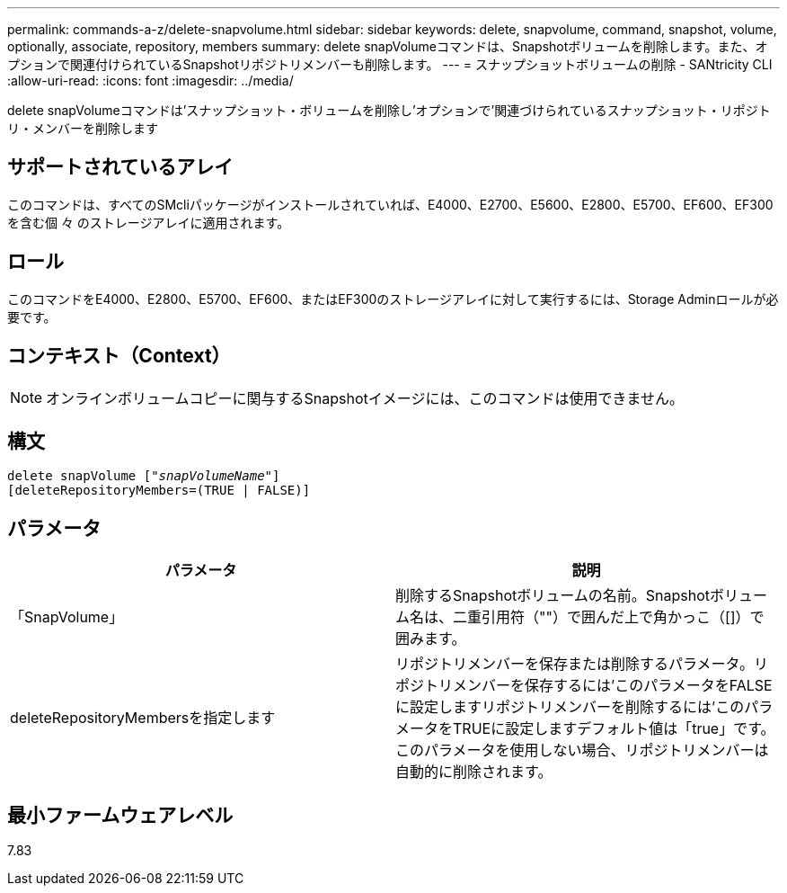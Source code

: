 ---
permalink: commands-a-z/delete-snapvolume.html 
sidebar: sidebar 
keywords: delete, snapvolume, command, snapshot, volume, optionally, associate, repository, members 
summary: delete snapVolumeコマンドは、Snapshotボリュームを削除します。また、オプションで関連付けられているSnapshotリポジトリメンバーも削除します。 
---
= スナップショットボリュームの削除 - SANtricity CLI
:allow-uri-read: 
:icons: font
:imagesdir: ../media/


[role="lead"]
delete snapVolumeコマンドは'スナップショット・ボリュームを削除し'オプションで'関連づけられているスナップショット・リポジトリ・メンバーを削除します



== サポートされているアレイ

このコマンドは、すべてのSMcliパッケージがインストールされていれば、E4000、E2700、E5600、E2800、E5700、EF600、EF300を含む個 々 のストレージアレイに適用されます。



== ロール

このコマンドをE4000、E2800、E5700、EF600、またはEF300のストレージアレイに対して実行するには、Storage Adminロールが必要です。



== コンテキスト（Context）

[NOTE]
====
オンラインボリュームコピーに関与するSnapshotイメージには、このコマンドは使用できません。

====


== 構文

[source, cli, subs="+macros"]
----
pass:quotes[delete snapVolume ["_snapVolumeName_"]]
[deleteRepositoryMembers=(TRUE | FALSE)]
----


== パラメータ

[cols="2*"]
|===
| パラメータ | 説明 


 a| 
「SnapVolume」
 a| 
削除するSnapshotボリュームの名前。Snapshotボリューム名は、二重引用符（""）で囲んだ上で角かっこ（[]）で囲みます。



 a| 
deleteRepositoryMembersを指定します
 a| 
リポジトリメンバーを保存または削除するパラメータ。リポジトリメンバーを保存するには'このパラメータをFALSEに設定しますリポジトリメンバーを削除するには'このパラメータをTRUEに設定しますデフォルト値は「true」です。このパラメータを使用しない場合、リポジトリメンバーは自動的に削除されます。

|===


== 最小ファームウェアレベル

7.83
